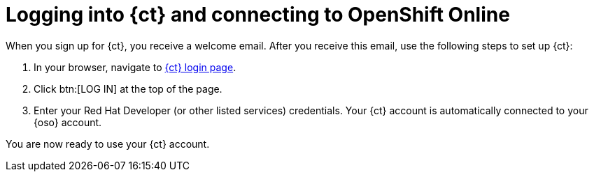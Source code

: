 [id="logging_into_ct_and_connecting_to_oso"]
= Logging into {ct} and connecting to OpenShift Online

When you sign up for {ct}, you receive a welcome email. After you receive this email, use the following steps to set up {ct}:

. In your browser, navigate to link:https://openshift.io/[{ct} login page].
. Click btn:[LOG IN] at the top of the page.
. Enter your Red Hat Developer (or other listed services) credentials. Your {ct} account is automatically connected to your {oso} account.

You are now ready to use your {ct} account.
